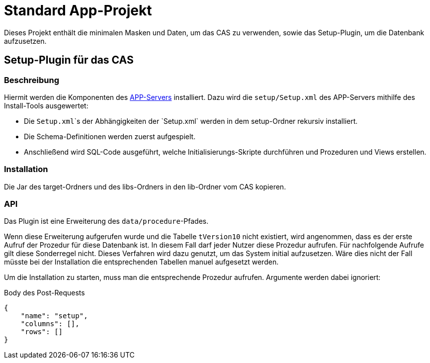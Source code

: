 # Standard App-Projekt

Dieses Projekt enthält die minimalen Masken und Daten, um das CAS zu verwenden,
sowie das Setup-Plugin, um die Datenbank aufzusetzen.

## Setup-Plugin für das CAS

### Beschreibung

Hiermit werden die Komponenten des link:https://github.com/minova-afis/aero.minova.app.parent[APP-Servers] installiert.
Dazu wird die `setup/Setup.xml` des APP-Servers mithilfe des Install-Tools ausgewertet:

* Die `Setup.xml`\`s der Abhängigkeiten der `Setup.xml` werden in dem setup-Ordner rekursiv installiert.
* Die Schema-Definitionen werden zuerst aufgespielt.
* Anschließend wird SQL-Code ausgeführt, welche Initialisierungs-Skripte durchführen und Prozeduren und Views erstellen.

### Installation

Die Jar des target-Ordners und des libs-Ordners
in den lib-Ordner vom CAS kopieren.

### API

Das Plugin ist eine Erweiterung des `data/procedure`-Pfades.

Wenn diese Erweiterung aufgerufen wurde und die Tabelle `tVersion10` nicht existiert,
wird angenommen, dass es der erste Aufruf der Prozedur für diese Datenbank ist.
In diesem Fall darf jeder Nutzer diese Prozedur aufrufen.
Für nachfolgende Aufrufe gilt diese Sonderregel nicht.
Dieses Verfahren wird dazu genutzt, um das System initial aufzusetzen.
Wäre dies nicht der Fall müsste bei der Installation die entsprechenden Tabellen manuel aufgesetzt werden.

Um die Installation zu starten, muss man die entsprechende Prozedur aufrufen.
Argumente werden dabei ignoriert:

[source,json]
.Body des Post-Requests
--------
{
    "name": "setup",
    "columns": [],
    "rows": []
}
--------